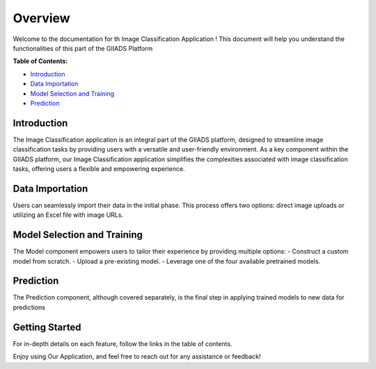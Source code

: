 Overview
++++++++
Welcome to the documentation for th Image Classification Application ! This document will help you understand the functionalities of this part of the GIIADS Platform

**Table of Contents:**

- `Introduction <#overview>`_
- `Data Importation <#importation>`_
- `Model Selection and Training <#model>`_
- `Prediction <#prediction>`_


Introduction
------------

.. _overview:

The Image Classification application is an integral part of the GIIADS platform, designed to streamline image classification tasks by providing users with a versatile and user-friendly environment. As a key component within the GIIADS platform, our Image Classification application simplifies the complexities associated with image classification tasks, offering users a flexible and empowering experience.

Data Importation
---------------

.. _importation:

Users can seamlessly import their data in the initial phase. This process offers two options: direct image uploads or utilizing an Excel file with image URLs.


Model Selection and Training
----------

.. _model:

The Model component empowers users to tailor their experience by providing multiple options: - Construct a custom model from scratch. - Upload a pre-existing model. - Leverage one of the four available pretrained models.

Prediction
----------------

.. _prediction:

The Prediction component, although covered separately, is the final step in applying trained models to new data for predictions

Getting Started
---------------

For in-depth details on each feature, follow the links in the table of contents.

Enjoy using Our Application, and feel free to reach out for any assistance or feedback!
